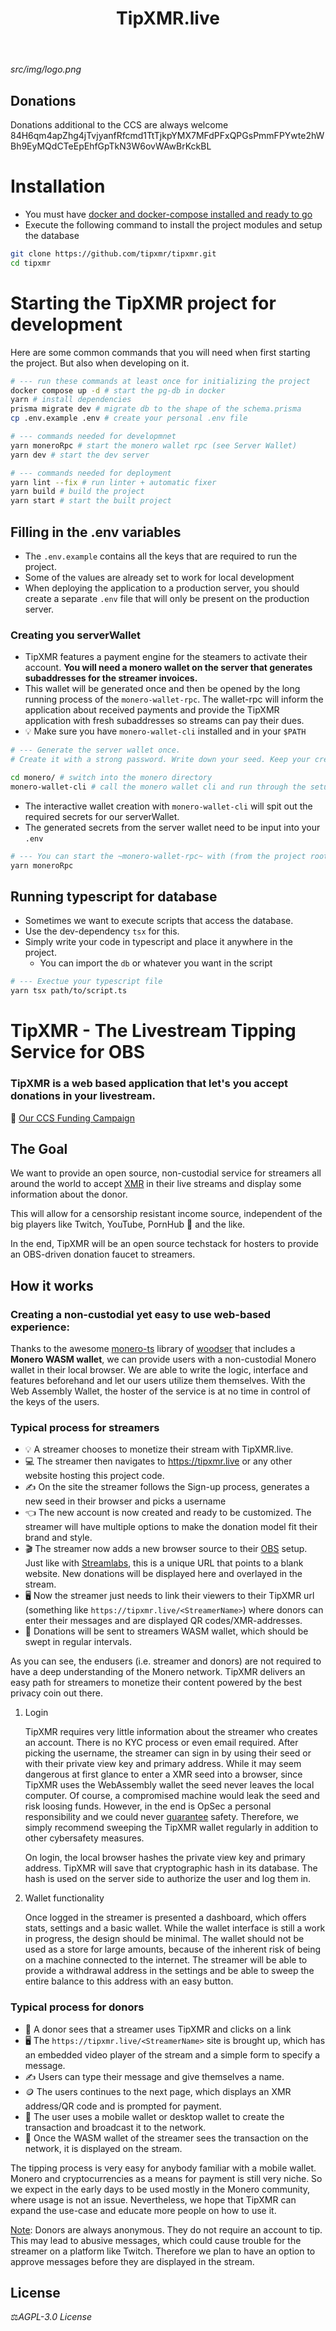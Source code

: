 #+TITLE: TipXMR.live

[[src/img/logo.png]]

** Donations

Donations additional to the CCS are always welcome
84H6qm4apZhg4jTvjyanfRfcmd1TtTjkpYMX7MFdPFxQPGsPmmFPYwte2hWBh9EyMQdCTeEpEhfGpTkN3W6ovWAwBrKckBL

* Installation
- You must have [[https://docs.docker.com/get-started/][docker and docker-compose installed and ready to go]]
- Execute the following command to install the project modules and setup the database

#+begin_src bash
git clone https://github.com/tipxmr/tipxmr.git
cd tipxmr
#+end_src


* Starting the TipXMR project for development
Here are some common commands that you will need when first starting the project. But also when developing on it.
#+begin_src sh
# --- run these commands at least once for initializing the project
docker compose up -d # start the pg-db in docker
yarn # install dependencies
prisma migrate dev # migrate db to the shape of the schema.prisma
cp .env.example .env # create your personal .env file

# --- commands needed for developmnet
yarn moneroRpc # start the monero wallet rpc (see Server Wallet)
yarn dev # start the dev server

# --- commands needed for deployment
yarn lint --fix # run linter + automatic fixer
yarn build # build the project
yarn start # start the built project
#+end_src

** Filling in the .env variables
- The ~.env.example~ contains all the keys that are required to run the project.
- Some of the values are already set to work for local development
- When deploying the application to a production server, you should create a separate ~.env~ file that will only be present on the production server.
*** Creating you serverWallet
- TipXMR features a payment engine for the steamers to activate their account. *You will need a monero wallet on the server that generates subaddresses for the streamer invoices.*
- This wallet will be generated once and then be opened by the long running process of the ~monero-wallet-rpc~. The wallet-rpc will inform the application about received payments and provide the TipXMR application with fresh subaddresses so streams can pay their dues.
- 💡 Make sure you have ~monero-wallet-cli~ installed and in your ~$PATH~
#+begin_src sh
# --- Generate the server wallet once.
# Create it with a strong password. Write down your seed. Keep your credentials private and secure.

cd monero/ # switch into the monero directory
monero-wallet-cli # call the monero wallet cli and run through the setup process
#+end_src
- The interactive wallet creation with ~monero-wallet-cli~ will spit out the required secrets for our serverWallet.
- The generated secrets from the server wallet need to be input into your ~.env~
#+begin_src bash
# --- You can start the ~monero-wallet-rpc~ with (from the project root):
yarn moneroRpc
#+end_src
** Running typescript for database
- Sometimes we want to execute scripts that access the database.
- Use the dev-dependency ~tsx~ for this.
- Simply write your code in typescript and place it anywhere in the project.
  - You can import the ~db~ or whatever you want in the script
#+begin_src bash
# --- Exectue your typescript file
yarn tsx path/to/script.ts
#+end_src
* TipXMR - The Livestream Tipping Service for OBS


*** *TipXMR is a web based application that let's you accept donations in your livestream.*

💸 [[https://ccs.getmonero.org/proposals/tipxmr.live.html][Our CCS Funding Campaign]]

** The Goal

We want to provide an open source, non-custodial service for streamers all around the world to accept [[https://www.getmonero.org][XMR]] in their live streams and display some information about the donor.

This will allow for a censorship resistant income source, independent of the big players like Twitch, YouTube, PornHub 🙊 and the like.

In the end, TipXMR will be an open source techstack for hosters to provide an OBS-driven donation faucet to streamers.

** How it works

*** Creating a non-custodial yet easy to use web-based experience:

Thanks to the awesome [[https://github.com/monero-ecosystem/monero-ts][monero-ts]] library of [[https://github.com/woodser/][woodser]] that includes a *Monero WASM wallet*, we can provide users with a non-custodial Monero wallet in their local browser. We are able to write the logic, interface and features beforehand and let our users utilize them themselves. With the Web Assembly Wallet, the hoster of the service is at no time in control of the keys of the users.

*** Typical process for streamers
- 💡 A streamer chooses to monetize their stream with TipXMR.live.
- 💻 The streamer then navigates to https://tipxmr.live or any other website hosting this project code.
- ✍ On the site the streamer follows the Sign-up process, generates a new seed in their browser and picks a username
- 👈 The new account is now created and ready to be customized. The streamer will have multiple options to make the donation model fit their brand and style.
- 🎬 The streamer now adds a new browser source to their [[https://obsproject.com/][OBS]] setup. Just like with [[https://streamlabs.com/][Streamlabs]], this is a unique URL that points to a blank website. New donations will be displayed here and overlayed in the stream.
- 🖥️ Now the streamer just needs to link their viewers to their TipXMR url (something like ~https://tipxmr.live/<StreamerName>~) where donors can enter their messages and are displayed QR codes/XMR-addresses.
- 💸 Donations will be sent to streamers WASM wallet, which should be swept in regular intervals.

As you can see, the endusers (i.e. streamer and donors) are not required to have a deep understanding of the Monero network. TipXMR delivers an easy path for streamers to monetize their content powered by the best privacy coin out there.

**** Login
TipXMR requires very little information about the streamer who creates an account. There is no KYC process or even email required. After picking the username, the streamer can sign in by using their seed or with their private view key and primary address. While it may seem dangerous at first glance to enter a XMR seed into a browser, since TipXMR uses the WebAssembly wallet the seed never leaves the local computer. Of course, a compromised machine would leak the seed and risk loosing funds. However, in the end is OpSec a personal responsibility and we could never _guarantee_ safety. Therefore, we simply recommend sweeping the TipXMR wallet regularly in addition to other cybersafety measures.

On login, the local browser hashes the private view key and primary address. TipXMR will save that cryptographic hash in its database. The hash is used on the server side to authorize the user and log them in.

**** Wallet functionality
Once logged in the streamer is presented a dashboard, which offers stats, settings and a basic wallet. While the wallet interface is still a work in progress, the design should be minimal. The wallet should not be used as a store for large amounts, because of the inherent risk of being on a machine connected to the internet. The streamer will be able to provide a withdrawal address in the settings and be able to sweep the entire balance to this address with an easy button.

*** Typical process for donors
- 👀 A donor sees that a streamer uses TipXMR and clicks on a link
- 🖥️ The ~https://tipxmr.live/<StreamerName>~ site is brought up, which has an embedded video player of the stream and a simple form to specify a message.
- ✍ Users can type their message and give themselves a name.
- 🪙 The users continues to the next page, which displays an XMR address/QR code and is prompted for payment.
- 📱 The user uses a mobile wallet or desktop wallet to create the transaction and broadcast it to the network.
- 🥅 Once the WASM wallet of the streamer sees the transaction on the network, it is displayed on the stream.

The tipping process is very easy for anybody familiar with a mobile wallet. Monero and cryptocurrencies as a means for payment is still very niche. So we expect in the early days to be used mostly in the Monero community, where usage is not an issue. Nevertheless, we hope that TipXMR can expand the use-case and educate more people on how to use it.

_Note_: Donors are always anonymous. They do not require an account to tip. This may lead to abusive messages, which could cause trouble for the streamer on a platform like Twitch. Therefore we plan to have an option to approve messages before they are displayed in the stream.

** License

 ⚖️[[AGPL-3.0 License][AGPL-3.0 License]]
